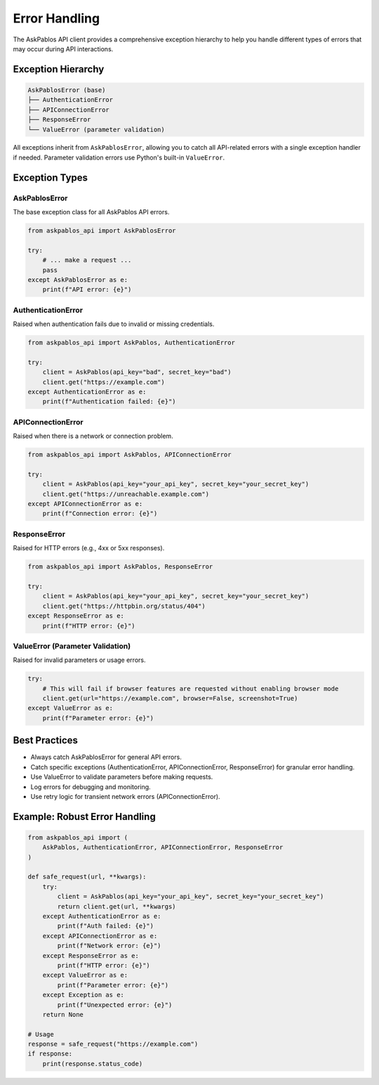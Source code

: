Error Handling
==============

The AskPablos API client provides a comprehensive exception hierarchy to help you handle different types of errors that may occur during API interactions.

Exception Hierarchy
-------------------

.. code-block:: text

   AskPablosError (base)
   ├── AuthenticationError
   ├── APIConnectionError
   ├── ResponseError
   └── ValueError (parameter validation)

All exceptions inherit from ``AskPablosError``, allowing you to catch all API-related errors with a single exception handler if needed. Parameter validation errors use Python's built-in ``ValueError``.

Exception Types
---------------

AskPablosError
~~~~~~~~~~~~~~

The base exception class for all AskPablos API errors.

.. code-block:: python

   from askpablos_api import AskPablosError

   try:
       # ... make a request ...
       pass
   except AskPablosError as e:
       print(f"API error: {e}")

AuthenticationError
~~~~~~~~~~~~~~~~~~~

Raised when authentication fails due to invalid or missing credentials.

.. code-block:: python

   from askpablos_api import AskPablos, AuthenticationError

   try:
       client = AskPablos(api_key="bad", secret_key="bad")
       client.get("https://example.com")
   except AuthenticationError as e:
       print(f"Authentication failed: {e}")

APIConnectionError
~~~~~~~~~~~~~~~~~~

Raised when there is a network or connection problem.

.. code-block:: python

   from askpablos_api import AskPablos, APIConnectionError

   try:
       client = AskPablos(api_key="your_api_key", secret_key="your_secret_key")
       client.get("https://unreachable.example.com")
   except APIConnectionError as e:
       print(f"Connection error: {e}")

ResponseError
~~~~~~~~~~~~~

Raised for HTTP errors (e.g., 4xx or 5xx responses).

.. code-block:: python

   from askpablos_api import AskPablos, ResponseError

   try:
       client = AskPablos(api_key="your_api_key", secret_key="your_secret_key")
       client.get("https://httpbin.org/status/404")
   except ResponseError as e:
       print(f"HTTP error: {e}")

ValueError (Parameter Validation)
~~~~~~~~~~~~~~~~~~~~~~~~~~~~~~~~~

Raised for invalid parameters or usage errors.

.. code-block:: python

   try:
       # This will fail if browser features are requested without enabling browser mode
       client.get(url="https://example.com", browser=False, screenshot=True)
   except ValueError as e:
       print(f"Parameter error: {e}")

Best Practices
--------------

- Always catch AskPablosError for general API errors.
- Catch specific exceptions (AuthenticationError, APIConnectionError, ResponseError) for granular error handling.
- Use ValueError to validate parameters before making requests.
- Log errors for debugging and monitoring.
- Use retry logic for transient network errors (APIConnectionError).

Example: Robust Error Handling
-----------------------------

.. code-block:: python

   from askpablos_api import (
       AskPablos, AuthenticationError, APIConnectionError, ResponseError
   )

   def safe_request(url, **kwargs):
       try:
           client = AskPablos(api_key="your_api_key", secret_key="your_secret_key")
           return client.get(url, **kwargs)
       except AuthenticationError as e:
           print(f"Auth failed: {e}")
       except APIConnectionError as e:
           print(f"Network error: {e}")
       except ResponseError as e:
           print(f"HTTP error: {e}")
       except ValueError as e:
           print(f"Parameter error: {e}")
       except Exception as e:
           print(f"Unexpected error: {e}")
       return None

   # Usage
   response = safe_request("https://example.com")
   if response:
       print(response.status_code)
